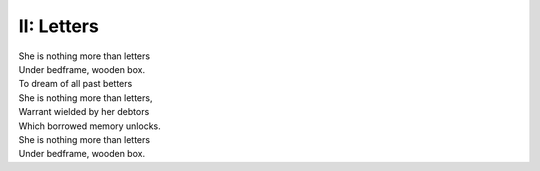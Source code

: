 II: Letters
-----------

| She is nothing more than letters
| Under bedframe, wooden box. 
| To dream of all past betters
| She is nothing more than letters,
| Warrant wielded by her debtors
| Which borrowed memory unlocks.
| She is nothing more than letters
| Under bedframe, wooden box.